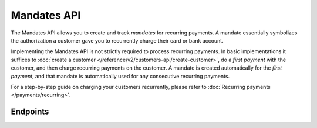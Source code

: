 Mandates API
============
The Mandates API allows you to create and track *mandates* for recurring payments. A mandate essentially symbolizes the
authorization a customer gave you to recurrently charge their card or bank account.

Implementing the Mandates API is not strictly required to process recurring payments. In basic implementations it
suffices to :doc:`create a customer </reference/v2/customers-api/create-customer>`, do a *first payment* with the
customer, and then charge recurring payments on the customer. A mandate is created automatically for the
*first payment*, and that mandate is automatically used for any consecutive recurring payments.

For a step-by-step guide on charging your customers recurrently, please refer to
:doc:`Recurring payments </payments/recurring>`.

Endpoints
---------
.. endpoint-card::
   :name: Create mandate
   :method: POST
   :url: /v2/customers/*id*/mandates
   :ref: /reference/v2/mandates-api/create-mandate

   Create a mandate.

.. endpoint-card::
   :name: Get mandate
   :method: GET
   :url: /v2/customers/*customersId*/mandates/*id*
   :ref: /reference/v2/mandates-api/get-mandate

   Retrieve details of a specific mandate.

.. endpoint-card::
   :name: Revoke mandate
   :method: DELETE
   :url: /v2/customers/*customersId*/mandates/*id*
   :ref: /reference/v2/mandates-api/revoke-mandate

   Revoke a specific mandate.

.. endpoint-card::
   :name: List mandates
   :method: GET
   :url: /v2/customers/*id*/mandates
   :ref: /reference/v2/mandates-api/list-mandates

   Retrieve a list of all your mandates.
